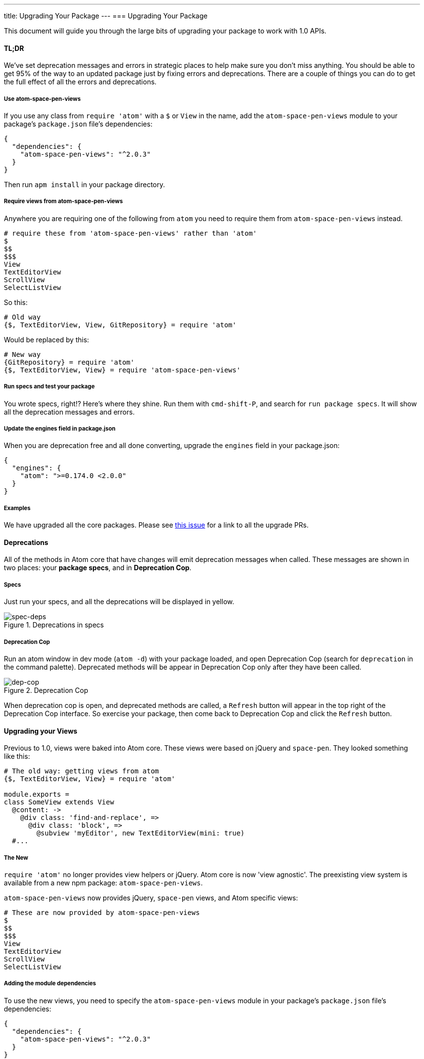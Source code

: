 ---
title: Upgrading Your Package
---
=== Upgrading Your Package

This document will guide you through the large bits of upgrading your package to work with 1.0 APIs.

==== TL;DR

We've set deprecation messages and errors in strategic places to help make sure you don't miss anything. You should be able to get 95% of the way to an updated package just by fixing errors and deprecations. There are a couple of things you can do to get the full effect of all the errors and deprecations.

===== Use atom-space-pen-views

If you use any class from `require 'atom'` with a `$` or `View` in the name, add the `atom-space-pen-views` module to your package's `package.json` file's dependencies:

```json
{
  "dependencies": {
    "atom-space-pen-views": "^2.0.3"
  }
}
```

Then run `apm install` in your package directory.

===== Require views from atom-space-pen-views

Anywhere you are requiring one of the following from `atom` you need to require them from `atom-space-pen-views` instead.

```coffee
# require these from 'atom-space-pen-views' rather than 'atom'
$
$$
$$$
View
TextEditorView
ScrollView
SelectListView
```

So this:

```coffee
# Old way
{$, TextEditorView, View, GitRepository} = require 'atom'
```

Would be replaced by this:

```coffee
# New way
{GitRepository} = require 'atom'
{$, TextEditorView, View} = require 'atom-space-pen-views'
```

===== Run specs and test your package

You wrote specs, right!? Here's where they shine. Run them with `cmd-shift-P`, and search for `run package specs`. It will show all the deprecation messages and errors.

===== Update the engines field in package.json

When you are deprecation free and all done converting, upgrade the `engines` field in your package.json:

```json
{
  "engines": {
    "atom": ">=0.174.0 <2.0.0"
  }
}
```

===== Examples

We have upgraded all the core packages. Please see https://github.com/atom/atom/issues/4011[this issue] for a link to all the upgrade PRs.

==== Deprecations

All of the methods in Atom core that have changes will emit deprecation messages when called. These messages are shown in two places: your **package specs**, and in **Deprecation Cop**.

===== Specs

Just run your specs, and all the deprecations will be displayed in yellow.

.Deprecations in specs
image::../../images/spec-deps.png[spec-deps]

===== Deprecation Cop

Run an atom window in dev mode (`atom -d`) with your package loaded, and open Deprecation Cop (search for `deprecation` in the command palette). Deprecated methods will be appear in Deprecation Cop only after they have been called.

.Deprecation Cop
image::../../images/dep-cop.png[dep-cop]

When deprecation cop is open, and deprecated methods are called, a `Refresh` button will appear in the top right of the Deprecation Cop interface. So exercise your package, then come back to Deprecation Cop and click the `Refresh` button.

==== Upgrading your Views

Previous to 1.0, views were baked into Atom core. These views were based on jQuery and `space-pen`. They looked something like this:

```coffee
# The old way: getting views from atom
{$, TextEditorView, View} = require 'atom'

module.exports =
class SomeView extends View
  @content: ->
    @div class: 'find-and-replace', =>
      @div class: 'block', =>
        @subview 'myEditor', new TextEditorView(mini: true)
  #...
```

===== The New

`require 'atom'` no longer provides view helpers or jQuery. Atom core is now 'view agnostic'. The preexisting view system is available from a new npm package: `atom-space-pen-views`.

`atom-space-pen-views` now provides jQuery, `space-pen` views, and Atom specific views:


```coffee
# These are now provided by atom-space-pen-views
$
$$
$$$
View
TextEditorView
ScrollView
SelectListView
```

===== Adding the module dependencies

To use the new views, you need to specify the `atom-space-pen-views` module in your package's `package.json` file's dependencies:

```json
{
  "dependencies": {
    "atom-space-pen-views": "^2.0.3"
  }
}
```

`space-pen` bundles jQuery. If you do not need `space-pen` or any of the views, you can require jQuery directly.

```json
{
  "dependencies": {
    "jquery": "^2"
  }
}
```

===== Converting your views

Sometimes it is as simple as converting the requires at the top of each view page. I assume you read the 'TL;DR' section and have updated all of your requires.

===== Upgrading classes extending any space-pen View

====== `afterAttach` and `beforeRemove` updated

The `afterAttach` and `beforeRemove` hooks have been replaced with
`attached` and `detached` and the semantics have changed.

`afterAttach` was called whenever the node was attached to another DOM node, even if that parent node wasn't present in the DOM. `afterAttach` also was called with a boolean indicating whether or not the element and its parents were on the DOM. Now the `attached` hook is _only_ called when the node and all of its parents are actually on the DOM, and is not called with a boolean.

`beforeRemove` was only called when `$.fn.remove` was called, which was typically used when the node was completely removed from the DOM. The new `detached` hook is called whenever the DOM node is _detached_, which could happen if the node is being detached for reattachment later. In short, if `beforeRemove` is called the node is never coming back. With `detached` it might be attached again later.

```coffee
# Old way
{View} = require 'atom'
class MyView extends View
  afterAttach: (onDom) ->
    #...

  beforeRemove: ->
    #...
```

```coffee
# New way
{View} = require 'atom-space-pen-views'
class MyView extends View
  attached: ->
    # Always called with the equivalent of @afterAttach(true)!
    #...

  detached: ->
    #...
```

====== `subscribe` and `subscribeToCommand` methods removed

The `subscribe` and `subscribeToCommand` methods have been removed. See the Eventing and Disposables section for more info.

===== Upgrading to the new TextEditorView

All of the atom-specific methods available on the `TextEditorView` have been moved to the `TextEditor`, available via `TextEditorView::getModel`. See the https://github.com/atom/atom-space-pen-views#texteditorview[`TextEditorView` docs] and https://atom.io/docs/api/latest/TextEditor[`TextEditor` docs] for more info.

===== Upgrading classes extending ScrollView

The `ScrollView` has very minor changes.

You can no longer use `@off` to remove default behavior for `core:move-up`, `core:move-down`, etc.

```coffee
# Old way to turn off default behavior
class ResultsView extends ScrollView
  initialize: (@model) ->
    super()
    # turn off default scrolling behavior from ScrollView
    @off 'core:move-up'
    @off 'core:move-down'
    @off 'core:move-left'
    @off 'core:move-right'
```

```coffee
# New way to turn off default behavior
class ResultsView extends ScrollView
  initialize: (@model) ->
    disposable = super()
    # turn off default scrolling behavior from ScrollView
    disposable.dispose()
```

* Check out https://github.com/atom/find-and-replace/pull/311/files#diff-9[an example] from find-and-replace.
* See the https://github.com/atom/atom-space-pen-views#scrollview[docs] for all the options.

===== Upgrading classes extending SelectListView

Your SelectListView might look something like this:

```coffee
# Old!
class CommandPaletteView extends SelectListView
  initialize: ->
    super()
    @addClass('command-palette overlay from-top')
    atom.workspaceView.command 'command-palette:toggle', => @toggle()

  confirmed: ({name, jQuery}) ->
    @cancel()
    # do something with the result

  toggle: ->
    if @hasParent()
      @cancel()
    else
      @attach()

  attach: ->
    @storeFocusedElement()

    items = [] # TODO: build items
    @setItems(items)

    atom.workspaceView.append(this)
    @focusFilterEditor()

  confirmed: ({name, jQuery}) ->
    @cancel()
```

This attaches and detaches itself from the dom when toggled, canceling magically detaches it from the DOM, and it uses the classes `overlay` and `from-top`.

The new SelectListView no longer automatically detaches itself from the DOM when cancelled. It's up to you to implement whatever cancel behavior you want. Using the new APIs to mimic the semantics of the old class, it should look like this:

```coffee
# New!
class CommandPaletteView extends SelectListView
  initialize: ->
    super()
    # no more need for the `overlay` and `from-top` classes
    @addClass('command-palette')
    atom.commands.add 'atom-workspace', 'command-palette:toggle', => @toggle()

  # You need to implement the `cancelled` method and hide.
  cancelled: ->
    @hide()

  confirmed: ({name, jQuery}) ->
    @cancel()
    # do something with the result

  toggle: ->
    # Toggling now checks panel visibility,
    # and hides / shows rather than attaching to / detaching from the DOM.
    if @panel?.isVisible()
      @cancel()
    else
      @show()

  show: ->
    # Now you will add your select list as a modal panel to the workspace
    @panel ?= atom.workspace.addModalPanel(item: this)
    @panel.show()

    @storeFocusedElement()

    items = [] # TODO: build items
    @setItems(items)

    @focusFilterEditor()

  hide: ->
    @panel?.hide()
```

* And check out the https://github.com/atom/command-palette/pull/19/files[conversion of CommandPaletteView] as a real-world example.
* See the https://github.com/atom/atom-space-pen-views#selectlistview[SelectListView docs] for all options.

==== Using the model layer rather than the view layer

The API no longer exposes any specialized view objects or view classes. `atom.workspaceView`, and all the view classes: `WorkspaceView`, `EditorView`, `PaneView`, etc. have been globally deprecated.

Nearly all of the atom-specific actions performed by the old view objects can now be managed via the model layer. For example, here's adding a panel to the interface using the `atom.workspace` model instead of the `workspaceView`:

```coffee
# Old!
div = document.createElement('div')
atom.workspaceView.appendToTop(div)
```

```coffee
# New!
div = document.createElement('div')
atom.workspace.addTopPanel(item: div)
```

For actions that still require the view, such as dispatching commands or munging css classes, you'll access the view via the `atom.views.getView()` method. This will return a subclass of `HTMLElement` rather than a jQuery object or an instance of a deprecated view class (e.g. `WorkspaceView`).

```coffee
# Old!
workspaceView = atom.workspaceView
editorView = workspaceView.getActiveEditorView()
paneView = editorView.getPaneView()
```

```coffee
# New!
# Generally, just use the models
workspace = atom.workspace
editor = workspace.getActiveTextEditor()
pane = editor.getPane()

# If you need views, get them with `getView`
workspaceElement = atom.views.getView(atom.workspace)
editorElement = atom.views.getView(editor)
paneElement = atom.views.getView(pane)
```

==== Updating Specs

`atom.workspaceView`, the `WorkspaceView` class and the `EditorView` class have been deprecated. These two objects are used heavily throughout specs, mostly to dispatch events and commands. This section will explain how to remove them while still retaining the ability to dispatch events and commands.

===== Removing WorkspaceView references

`WorkspaceView` has been deprecated. Everything you could do on the view, you can now do on the `Workspace` model.

Requiring `WorkspaceView` from `atom` and accessing any methods on it will throw a deprecation warning. Many specs lean heavily on `WorkspaceView` to trigger commands and fetch `EditorView` objects.

Your specs might contain something like this:

```coffee
# Old!
{WorkspaceView} = require 'atom'
describe 'FindView', ->
  beforeEach ->
    atom.workspaceView = new WorkspaceView()
```

Instead, we will use the `atom.views.getView()` method. This will return a plain `HTMLElement`, not a `WorkspaceView` or jQuery object.

```coffee
# New!
describe 'FindView', ->
  workspaceElement = null
  beforeEach ->
    workspaceElement = atom.views.getView(atom.workspace)
```

===== Attaching the workspace to the DOM

The workspace needs to be attached to the DOM in some cases. For example, view hooks only work (`attached()` on `View`, `attachedCallback()` on custom elements) when there is a descendant attached to the DOM.

You might see this in your specs:

```coffee
# Old!
atom.workspaceView.attachToDom()
```

Change it to:

```coffee
# New!
jasmine.attachToDOM(workspaceElement)
```

===== Removing EditorView references

Like `WorkspaceView`, `EditorView` has been deprecated. Everything you needed to do on the view you are now able to do on the `TextEditor` model.

In many cases, you will not even need to get the editor's view anymore. Any of those instances should be updated to use the `TextEditor` instance instead. You should really only need the editor's view when you plan on triggering a command on the view in a spec.

Your specs might contain something like this:

```coffee
# Old!
describe 'Something', ->
  [editorView] = []
  beforeEach ->
    editorView = atom.workspaceView.getActiveView()
```

We're going to use `atom.views.getView()` again to get the editor element. As in the case of the `workspaceElement`, `getView` will return a subclass of `HTMLElement` rather than an `EditorView` or jQuery object.

```coffee
# New!
describe 'Something', ->
  [editor, editorElement] = []
  beforeEach ->
    editor = atom.workspace.getActiveTextEditor()
    editorElement = atom.views.getView(editor)
```

===== Dispatching commands

Since the `editorElement` objects are no longer `jQuery` objects, they no longer support `trigger()`. Additionally, Atom has a new command dispatcher, `atom.commands`, that we use rather than commandeering jQuery's `trigger` method.

From this:

```coffee
# Old!
workspaceView.trigger 'a-package:toggle'
editorView.trigger 'find-and-replace:show'
```

To this:

```coffee
# New!
atom.commands.dispatch workspaceElement, 'a-package:toggle'
atom.commands.dispatch editorElement, 'find-and-replace:show'
```

==== Eventing and Disposables

A couple large things changed with respect to events:

1. All model events are now exposed as event subscription methods that return https://atom.io/docs/api/latest/Disposable[`Disposable`] objects
2. The `subscribe()` method is no longer available on `space-pen` `View` objects
3. An Emitter is now provided from `require 'atom'`

===== Consuming Events

All events from the Atom API are now methods that return a https://atom.io/docs/api/latest/Disposable[`Disposable`] object, on which you can call `dispose()` to unsubscribe.

```coffee
# Old!
editor.on 'changed', ->
```

```coffee
# New!
disposable = editor.onDidChange ->

# You can unsubscribe at some point in the future via `dispose()`
disposable.dispose()
```

Deprecation warnings will guide you toward the correct methods.

====== Using a CompositeDisposable

You can group multiple disposables into a single disposable with a `CompositeDisposable`.

```coffee
{CompositeDisposable} = require 'atom'

class Something
  constructor: ->
    editor = atom.workspace.getActiveTextEditor()
    @disposables = new CompositeDisposable
    @disposables.add editor.onDidChange ->
    @disposables.add editor.onDidChangePath ->

  destroy: ->
    @disposables.dispose()
```

===== Removing View::subscribe and Subscriber::subscribe calls

There were a couple permutations of `subscribe()`. In these examples, a `CompositeDisposable` is used as it will commonly be useful where conversion is necessary.

====== subscribe(unsubscribable)

This one is very straight forward.

```coffee
# Old!
@subscribe editor.on 'changed', ->
```

```coffee
# New!
disposables = new CompositeDisposable
disposables.add editor.onDidChange ->
```

====== subscribe(modelObject, event, method)

When the modelObject is an Atom model object, the change is very simple. Just use the correct event method, and add it to your CompositeDisposable.

```coffee
# Old!
@subscribe editor, 'changed', ->
```

```coffee
# New!
disposables = new CompositeDisposable
disposables.add editor.onDidChange ->
```

====== subscribe(jQueryObject, selector(optional), event, method)

Things are a little more complicated when subscribing to a DOM or jQuery element. Atom no longer provides helpers for subscribing to elements. You can use jQuery or the native DOM APIs, whichever you prefer.

```coffee
# Old!
@subscribe $(window), 'focus', ->
```

```coffee
# New!
{Disposable, CompositeDisposable} = require 'atom'
disposables = new CompositeDisposable

# New with jQuery
focusCallback = ->
$(window).on 'focus', focusCallback
disposables.add new Disposable ->
  $(window).off 'focus', focusCallback

# New with native APIs
focusCallback = ->
window.addEventListener 'focus', focusCallback
disposables.add new Disposable ->
  window.removeEventListener 'focus', focusCallback
```

===== Providing Events: Using the Emitter

You no longer need to require `emissary` to get an emitter. We now provide an `Emitter` class from `require 'atom'`. We have a specific pattern for use of the `Emitter`. Rather than mixing it in, we instantiate a member variable, and create explicit subscription methods. For more information see the https://atom.io/docs/api/latest/Emitter[`Emitter` docs].

```coffee
# New!
{Emitter} = require 'atom'

class Something
  constructor: ->
    @emitter = new Emitter

  destroy: ->
    @emitter.dispose()

  onDidChange: (callback) ->
    @emitter.on 'did-change', callback

  methodThatFiresAChange: ->
    @emitter.emit 'did-change', {data: 2}

# Using the evented class
something = new Something
something.onDidChange (eventObject) ->
  console.log eventObject.data # => 2
something.methodThatFiresAChange()
```

==== Subscribing To Commands

`$.fn.command` and `View::subscribeToCommand` are no longer available. Now we use `atom.commands.add`, and collect the results in a `CompositeDisposable`. See https://atom.io/docs/api/latest/CommandRegistry#instance-add[the docs] for more info.

```coffee
# Old!
atom.workspaceView.command 'core:close core:cancel', ->

# When inside a View class, you might see this
@subscribeToCommand 'core:close core:cancel', ->
```

```coffee
# New!
@disposables.add atom.commands.add 'atom-workspace',
  'core:close': ->
  'core:cancel': ->

# You can register commands directly on individual DOM elements in addition to
# using selectors. When in a View class, you should have a `@element` object
# available. `@element` is a plain HTMLElement object
@disposables.add atom.commands.add @element,
  'core:close': ->
  'core:cancel': ->
```

==== Upgrading your stylesheet's selectors

Many selectors have changed, and we have introduced the http://blog.atom.io/2014/11/18/avoiding-style-pollution-with-the-shadow-dom.html[Shadow DOM] to the editor. See the https://atom.io/docs/latest/upgrading/upgrading-your-ui-theme[Upgrading Your UI Theme And Package Selectors guide] for more information in upgrading your package stylesheets.
